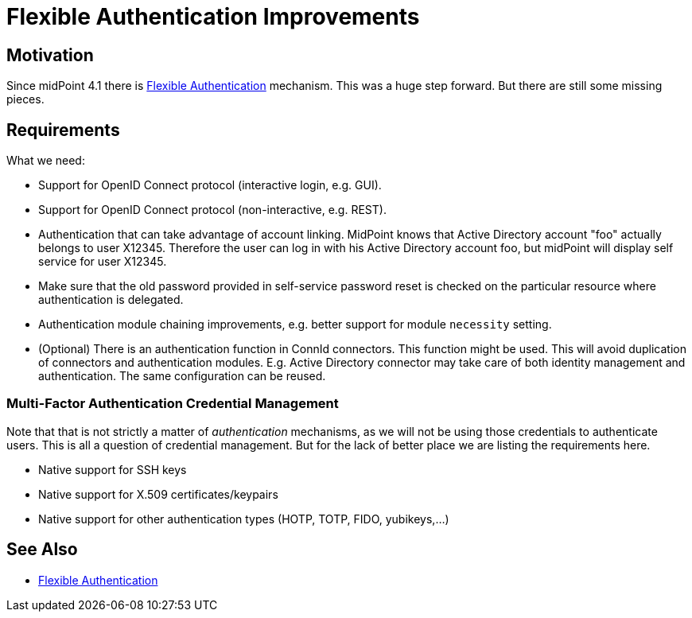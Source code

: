 = Flexible Authentication Improvements
:page-wiki-name: Flexible Authentication Improvements
:page-wiki-id: 44302537
:page-wiki-metadata-create-user: semancik
:page-wiki-metadata-create-date: 2020-01-17T13:01:22.293+01:00
:page-wiki-metadata-modify-user: semancik
:page-wiki-metadata-modify-date: 2020-04-03T10:05:39.366+02:00
:page-planned: true
:page-upkeep-status: orange
:page-upkeep-note: Reflect recent development, maybe mention OIDC?

== Motivation

Since midPoint 4.1 there is xref:/midpoint/reference/security/authentication/flexible-authentication/[Flexible Authentication] mechanism.
This was a huge step forward.
But there are still some missing pieces.


== Requirements

What we need:

* Support for OpenID Connect protocol (interactive login, e.g. GUI).

* Support for OpenID Connect protocol (non-interactive, e.g. REST).

* Authentication that can take advantage of account linking.
MidPoint knows that Active Directory account "foo" actually belongs to user X12345.
Therefore the user can log in with his Active Directory account foo, but midPoint will display self service for user X12345.

* Make sure that the old password provided in self-service password reset is checked on the particular resource where authentication is delegated.

* Authentication module chaining improvements, e.g. better support for module `necessity` setting.

* (Optional) There is an authentication function in ConnId connectors.
This function might be used.
This will avoid duplication of connectors and authentication modules.
E.g. Active Directory connector may take care of both identity management and authentication.
The same configuration can be reused.


=== Multi-Factor Authentication Credential Management

Note that that is not strictly a matter of _authentication_  mechanisms, as we will not be using those credentials to authenticate users.
This is all a question of credential management.
But for the lack of better place we are listing the requirements here.

* Native support for SSH keys

* Native support for X.509 certificates/keypairs

* Native support for other authentication types (HOTP, TOTP, FIDO, yubikeys,...)


== See Also

* xref:/midpoint/reference/security/authentication/flexible-authentication/[Flexible Authentication]